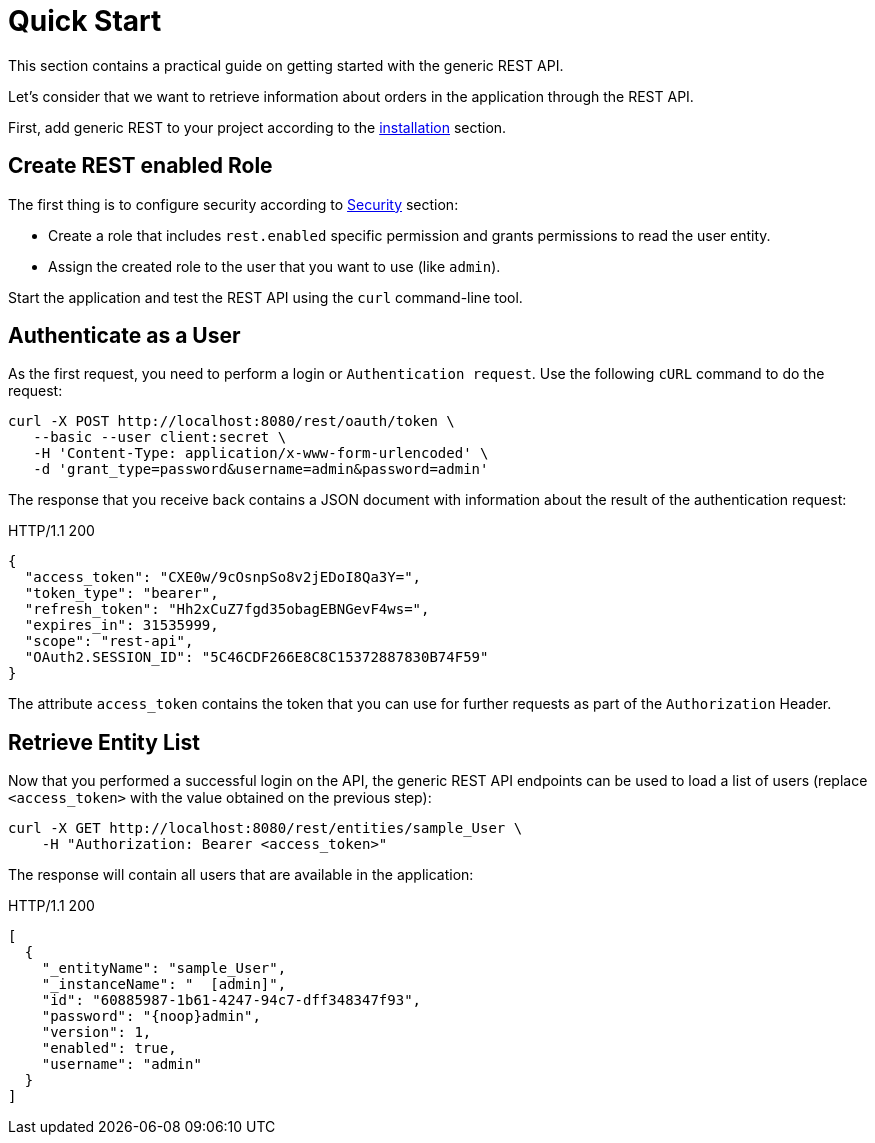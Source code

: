 = Quick Start

This section contains a practical guide on getting started with the generic REST API.

Let’s consider that we want to retrieve information about orders in the application through the REST API.

First, add generic REST to your project according to the xref:index.adoc#installation[installation] section.

== Create REST enabled Role


The first thing is to configure security according to xref:rest:security.adoc[Security] section:

* Create a role that includes `rest.enabled` specific permission and grants permissions to read the user entity.
* Assign the created role to the user that you want to use (like `admin`).

Start the application and test the REST API using the `curl` command-line tool.

== Authenticate as a User

As the first request, you need to perform a login or `Authentication request`. Use the following `cURL` command to do the request:

[source, bash]
----
curl -X POST http://localhost:8080/rest/oauth/token \
   --basic --user client:secret \
   -H 'Content-Type: application/x-www-form-urlencoded' \
   -d 'grant_type=password&username=admin&password=admin'
----

The response that you receive back contains a JSON document with information about the result of the authentication request:

.HTTP/1.1 200
[source, json]
----
{
  "access_token": "CXE0w/9cOsnpSo8v2jEDoI8Qa3Y=",
  "token_type": "bearer",
  "refresh_token": "Hh2xCuZ7fgd35obagEBNGevF4ws=",
  "expires_in": 31535999,
  "scope": "rest-api",
  "OAuth2.SESSION_ID": "5C46CDF266E8C8C15372887830B74F59"
}
----
The attribute `access_token` contains the token that you can use for further requests as part of the `Authorization` Header.


== Retrieve Entity List
Now that you performed a successful login on the API, the generic REST API endpoints can be used to load a list of users (replace `<access_token>` with the value obtained on the previous step):

[source, bash]
----
curl -X GET http://localhost:8080/rest/entities/sample_User \
    -H "Authorization: Bearer <access_token>"
----

The response will contain all users that are available in the application:

.HTTP/1.1 200
[source, json]
----
[
  {
    "_entityName": "sample_User",
    "_instanceName": "  [admin]",
    "id": "60885987-1b61-4247-94c7-dff348347f93",
    "password": "{noop}admin",
    "version": 1,
    "enabled": true,
    "username": "admin"
  }
]
----